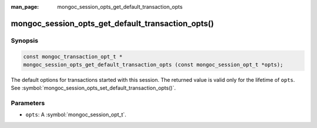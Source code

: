 :man_page: mongoc_session_opts_get_default_transaction_opts

mongoc_session_opts_get_default_transaction_opts()
==================================================

Synopsis
--------

.. code-block:: c

  const mongoc_transaction_opt_t *
  mongoc_session_opts_get_default_transaction_opts (const mongoc_session_opt_t *opts);

The default options for transactions started with this session. The returned value is valid only for the lifetime of ``opts``.  See :symbol:`mongoc_session_opts_set_default_transaction_opts()`.

Parameters
----------

* ``opts``: A :symbol:`mongoc_session_opt_t`.

.. only:: html

  .. taglist:: See Also:
    :tags: session
